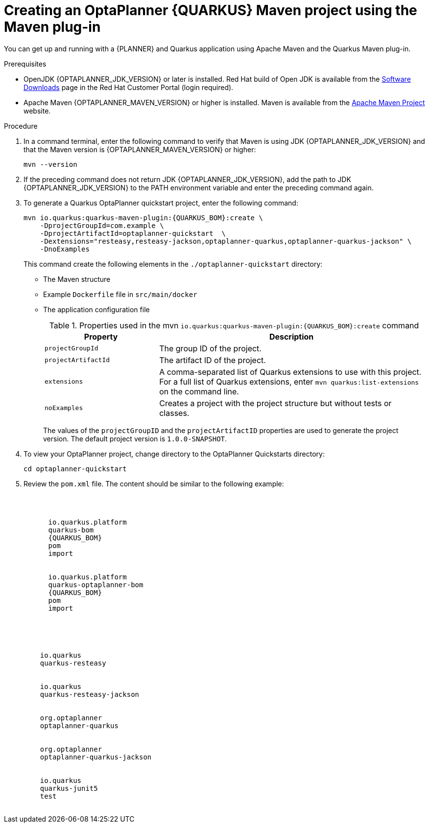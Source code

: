 [id='proc-quarkus-creating-proj_{context}']


= Creating an OptaPlanner {QUARKUS} Maven project using the Maven plug-in

You can get up and running with a {PLANNER} and Quarkus application using Apache Maven and the Quarkus Maven plug-in.

.Prerequisites
* OpenJDK {OPTAPLANNER_JDK_VERSION} or later is installed. Red Hat build of Open JDK is available from the https://access.redhat.com/jbossnetwork/restricted/listSoftware.html[Software Downloads] page in the Red Hat Customer Portal (login required).

* Apache Maven {OPTAPLANNER_MAVEN_VERSION} or higher is installed. Maven is available from the https://maven.apache.org/[Apache Maven Project] website.

.Procedure

. In a command terminal, enter the following command to verify that Maven is using JDK {OPTAPLANNER_JDK_VERSION} and that the Maven version is  {OPTAPLANNER_MAVEN_VERSION} or higher:
+
[source]
----
mvn --version
----

. If the preceding command does not return JDK {OPTAPLANNER_JDK_VERSION}, add the path to JDK {OPTAPLANNER_JDK_VERSION} to the PATH environment variable and enter the preceding command again.

. To generate a Quarkus OptaPlanner quickstart project, enter the following command:
+
[source,shell,subs=attributes+]
----
mvn io.quarkus:quarkus-maven-plugin:{QUARKUS_BOM}:create \
    -DprojectGroupId=com.example \
    -DprojectArtifactId=optaplanner-quickstart  \
    -Dextensions="resteasy,resteasy-jackson,optaplanner-quarkus,optaplanner-quarkus-jackson" \
    -DnoExamples
----
+
This command create the following elements in the `./optaplanner-quickstart` directory:
+
** The Maven structure
** Example `Dockerfile` file in `src/main/docker`
** The application configuration file
+
.Properties used in the mvn `io.quarkus:quarkus-maven-plugin:{QUARKUS_BOM}:create` command
[cols="30%,70%", options="header"]
|===
h| Property
h| Description

| `projectGroupId`
| The group ID of the project.

| `projectArtifactId`
| The artifact ID of the project.

| `extensions`
| A comma-separated list of Quarkus extensions to use with this project. For a full list of Quarkus extensions, enter `mvn quarkus:list-extensions` on the command line.

| `noExamples`
| Creates a project with the project structure but without tests or classes.

|===
+
The values of the `projectGroupID` and the `projectArtifactID` properties are used to generate the project version. The default project version is `1.0.0-SNAPSHOT`.

. To view your OptaPlanner project, change directory to the OptaPlanner Quickstarts directory:
+
[source]
----
cd optaplanner-quickstart
----
. Review the  `pom.xml` file. The content should be similar to the following example:
+
[source, subs="attributes"]
----
<dependencyManagement>
  <dependencies>
    <dependency>
      <groupId>io.quarkus.platform</groupId>
      <artifactId>quarkus-bom</artifactId>
      <version>{QUARKUS_BOM}</version>
      <type>pom</type>
      <scope>import</scope>
    </dependency>
    <dependency>
      <groupId>io.quarkus.platform</groupId>
      <artifactId>quarkus-optaplanner-bom</artifactId>
      <version>{QUARKUS_BOM}</version>
      <type>pom</type>
      <scope>import</scope>
    </dependency>
  </dependencies>
</dependencyManagement>
<dependencies>
  <dependency>
    <groupId>io.quarkus</groupId>
    <artifactId>quarkus-resteasy</artifactId>
  </dependency>
  <dependency>
    <groupId>io.quarkus</groupId>
    <artifactId>quarkus-resteasy-jackson</artifactId>
  </dependency>
  <dependency>
    <groupId>org.optaplanner</groupId>
    <artifactId>optaplanner-quarkus</artifactId>
  </dependency>
  <dependency>
    <groupId>org.optaplanner</groupId>
    <artifactId>optaplanner-quarkus-jackson</artifactId>
  </dependency>
  <dependency>
    <groupId>io.quarkus</groupId>
    <artifactId>quarkus-junit5</artifactId>
    <scope>test</scope>
  </dependency>
</dependencies>
----
